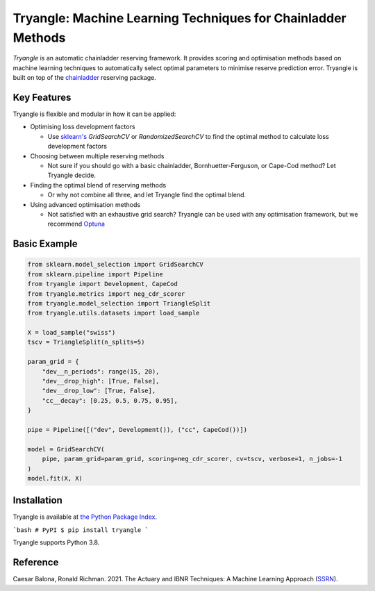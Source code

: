 =============================================================
Tryangle: Machine Learning Techniques for Chainladder Methods
=============================================================

*Tryangle* is an automatic chainladder reserving framework. It provides scoring and optimisation methods based
on machine learning techniques to automatically select optimal parameters to minimise reserve prediction error.
Tryangle is built on top of the `chainladder <https://chainladder-python.readthedocs.io/en/latest/index.html>`__ reserving package.

Key Features
------------

Tryangle is flexible and modular in how it can be applied:

- Optimising loss development factors

  - Use `sklearn's <https://scikit-learn.org/>`__ `GridSearchCV` or `RandomizedSearchCV` to
    find the optimal method to calculate loss development factors

- Choosing between multiple reserving methods

  - Not sure if you should go with a basic chainladder, Bornhuetter-Ferguson, or Cape-Cod
    method? Let Tryangle decide.

- Finding the optimal blend of reserving methods

  - Or why not combine all three, and let Tryangle find the optimal blend.

- Using advanced optimisation methods

  - Not satisfied with an exhaustive grid search? Tryangle can be used with
    any optimisation framework, but we recommend `Optuna <https://optuna.org/>`__

Basic Example
-------------

.. code-block:: python

    from sklearn.model_selection import GridSearchCV
    from sklearn.pipeline import Pipeline
    from tryangle import Development, CapeCod
    from tryangle.metrics import neg_cdr_scorer
    from tryangle.model_selection import TriangleSplit
    from tryangle.utils.datasets import load_sample

    X = load_sample("swiss")
    tscv = TriangleSplit(n_splits=5)

    param_grid = {
        "dev__n_periods": range(15, 20),
        "dev__drop_high": [True, False],
        "dev__drop_low": [True, False],
        "cc__decay": [0.25, 0.5, 0.75, 0.95],
    }

    pipe = Pipeline([("dev", Development()), ("cc", CapeCod())])

    model = GridSearchCV(
        pipe, param_grid=param_grid, scoring=neg_cdr_scorer, cv=tscv, verbose=1, n_jobs=-1
    )
    model.fit(X, X)


Installation
------------

Tryangle is available at `the Python Package Index <https://pypi.org/project/tryangle/>`__.

```bash
# PyPI
$ pip install tryangle
```

Tryangle supports Python 3.8.

Reference
---------

Caesar Balona, Ronald Richman. 2021.
The Actuary and IBNR Techniques: A Machine Learning Approach (`SSRN <https://papers.ssrn.com/sol3/papers.cfm?abstract_id=3697256>`__).


